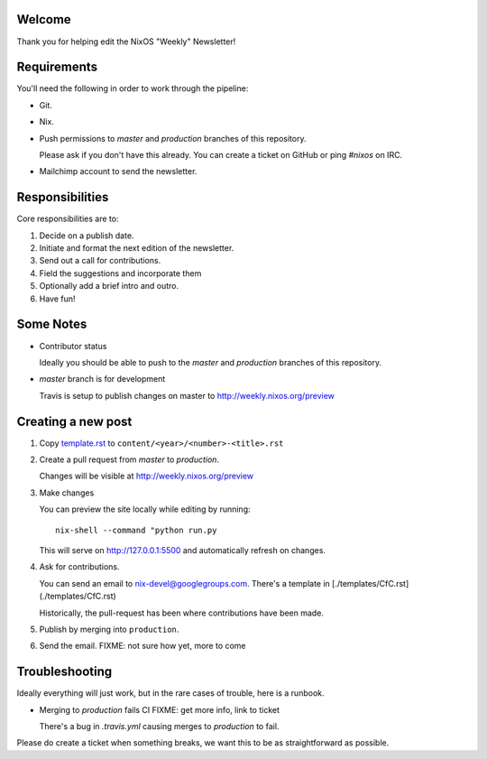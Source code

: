 Welcome
=======

Thank you for helping edit the NixOS "Weekly" Newsletter!


Requirements
============

You'll need the following in order to work through the pipeline:

- Git.
- Nix.
- Push permissions to `master` and `production` branches of this
  repository.

  Please ask if you don't have this already. You can create a ticket
  on GitHub or ping `#nixos` on IRC.

- Mailchimp account to send the newsletter.


Responsibilities
================

Core responsibilities are to:

#. Decide on a publish date.
#. Initiate and format the next edition of the newsletter.
#. Send out a call for contributions.
#. Field the suggestions and incorporate them
#. Optionally add a brief intro and outro.
#. Have fun!


Some Notes
==========

- Contributor status

  Ideally you should be able to push to the `master` and `production`
  branches of this repository.

- `master` branch is for development

  Travis is setup to publish changes on master to http://weekly.nixos.org/preview



Creating a new post
===================

#. Copy `template.rst <./template.rst>`_ to ``content/<year>/<number>-<title>.rst``

#. Create a pull request from `master` to `production`.

   Changes will be visible at http://weekly.nixos.org/preview

#. Make changes

   You can preview the site locally while editing by running:

   ::

      nix-shell --command "python run.py

   This will serve on `http://127.0.0.1:5500 <http://127.0.0.1:5500>`_ and automatically
   refresh on changes.

4. Ask for contributions.

   You can send an email to `nix-devel@googlegroups.com <mailto:nix-devel@googlegroups.com>`_.
   There's a template in [./templates/CfC.rst](./templates/CfC.rst)

   Historically, the pull-request has been where contributions have
   been made.

5. Publish by merging into ``production``.

6. Send the email. FIXME: not sure how yet, more to come


Troubleshooting
===============

Ideally everything will just work, but in the rare cases of trouble,
here is a runbook.

- Merging to `production` fails CI FIXME: get more info, link to ticket

  There's a bug in `.travis.yml` causing merges to `production` to
  fail.


Please do create a ticket when something breaks, we want this to be as
straightforward as possible.
